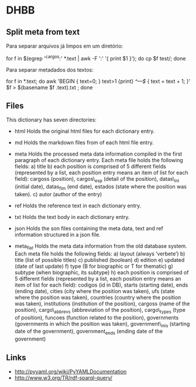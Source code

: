 
* DHBB

** Split meta from text

Para separar arquivos já limpos em um diretório:

    for f in $(egrep '^cargos:' *.text | awk -F ':' '{ print $1 }'); do cp $f test/; done

Para separar metadados dos textos:

    for f in *.text; do
      awk 'BEGIN { text=0; } text>1 {print} /^---$/ { text = text + 1; }' $f > $(basename $f .text).txt ;
	done

** Files

This dictionary has seven directories: 

- html Holds the original html files for each dictionary entry.

- md Holds the markdown files from of each html file entry.

- meta Holds the processed meta data information compiled in the first
  paragraph of each dictionary entry.  Each meta file holds the
  following fields: a) title b) each position is comprised of 5
  different fields (represented by a list, each position entry means
  an item of list for each field): cargoss (position), cargos\_esp
  (detail of the position), datas\_ini (initial date), datas_fim (end
  date), estados (state where the position was taken).  c) autor
  (author of the entry)

- ref Holds the reference text in each dictionary entry.

- txt Holds the text body in each dictionary entry.

- json Holds the son files containing the meta data, text and ref
  information structured in a json file.

- meta_flat Holds the meta data information from the old database
  system. Each meta file holds the following fields: a) layout (always
  ‘verbete’) b) title (list of possible titles) c) published (boolean)
  d) edition e) updated (date of last update) f) type (B for
  biographic or T for thematic) g) subtype (when biographic, its
  subtype) h) each position is comprised of 5 different fields
  (represented by a list, each position entry means an item of list
  for each field): codigos (id in DB), starts (starting date), ends
  (ending date), cities (city where the position was taken), ufs
  (state where the position was taken), countries (country where the
  position was taken), institutions (institution of the position),
  cargoss (name of the position), cargo\_abbrevs (abbreviation of the
  position), cargo\_types (type of position), funcoes (function
  related to the position), governments (governments in which the
  position was taken), government\_inis (starting date of the
  government), government_ends (ending date of the government)

** Links

- http://pyyaml.org/wiki/PyYAMLDocumentation
- http://www.w3.org/TR/rdf-sparql-query/
